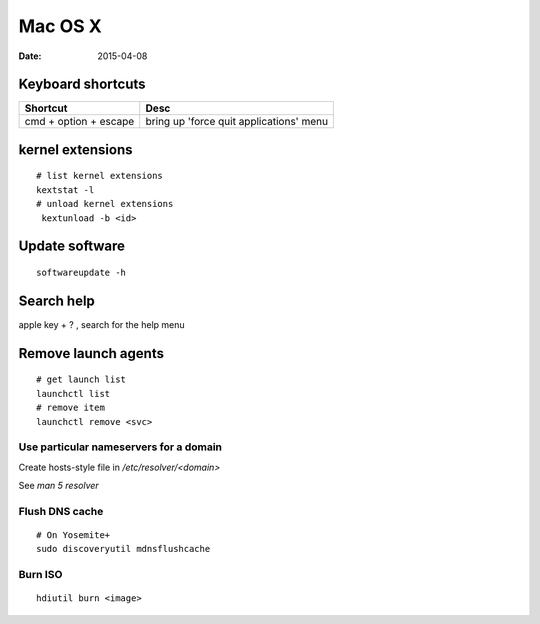 --------
Mac OS X
--------
:date: 2015-04-08

Keyboard shortcuts
==================

+-----------------------+-----------------------------------------+
| Shortcut              | Desc                                    |
+=======================+=========================================+
| cmd + option + escape | bring up 'force quit applications' menu |
+-----------------------+-----------------------------------------+

kernel extensions
=================
::

 # list kernel extensions
 kextstat -l
 # unload kernel extensions
  kextunload -b <id>

Update software
===============
::

 softwareupdate -h

Search help
===========
apple key + ? , search for the help menu

Remove launch agents
====================
::

 # get launch list
 launchctl list
 # remove item
 launchctl remove <svc>

Use particular nameservers for a domain
---------------------------------------
Create hosts-style file in `/etc/resolver/<domain>`

See `man 5 resolver`

Flush DNS cache
---------------
::

 # On Yosemite+
 sudo discoveryutil mdnsflushcache

Burn ISO
--------
::

 hdiutil burn <image>
